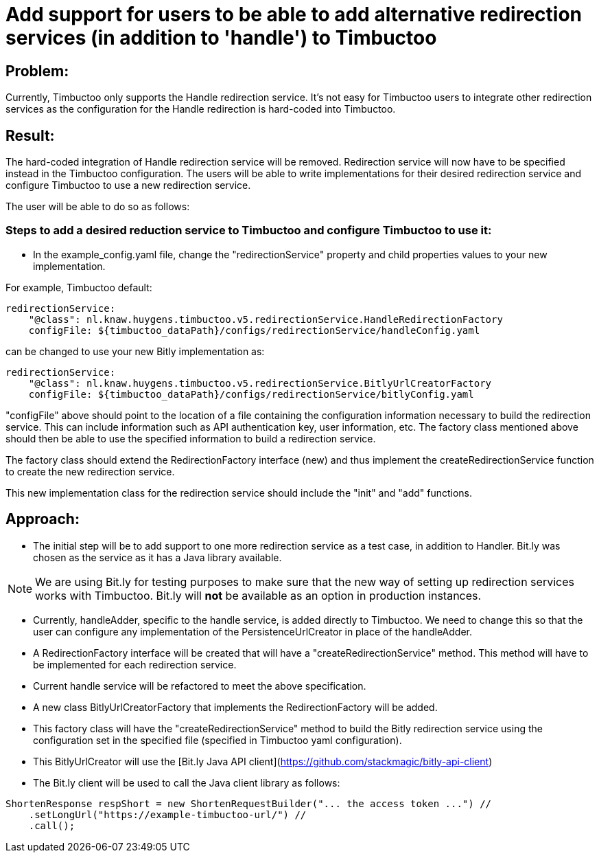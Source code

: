 = Add support for users to be able to add alternative redirection services (in addition to 'handle') to Timbuctoo

== Problem:
Currently, Timbuctoo only supports the Handle redirection service. It's not easy for Timbuctoo users to integrate other
redirection services as the configuration for the Handle redirection is hard-coded into Timbuctoo.

== Result:
The hard-coded integration of Handle redirection service will be removed. Redirection service will now have to be
specified instead in the Timbuctoo configuration. The users will be able to write implementations for their desired
redirection service and configure Timbuctoo to use a new redirection service.

The user will be able to do so as follows:

=== Steps to add a desired reduction service to Timbuctoo and configure Timbuctoo to use it:
- In the example_config.yaml file, change  the "redirectionService" property and child properties values to your
new implementation.

For example, Timbuctoo default:
----
redirectionService:
    "@class": nl.knaw.huygens.timbuctoo.v5.redirectionService.HandleRedirectionFactory
    configFile: ${timbuctoo_dataPath}/configs/redirectionService/handleConfig.yaml
----

can be changed to use your new Bitly implementation as:
----
redirectionService:
    "@class": nl.knaw.huygens.timbuctoo.v5.redirectionService.BitlyUrlCreatorFactory
    configFile: ${timbuctoo_dataPath}/configs/redirectionService/bitlyConfig.yaml
----

"configFile" above should point to the location of a file containing the configuration information necessary to build
the redirection service. This can include information such as API authentication key, user information, etc. The factory
class mentioned above should then be able to use the specified information to build a redirection service.

The factory class should extend the RedirectionFactory interface (new) and thus implement the createRedirectionService
function to create the new redirection service.

This new implementation class for the redirection service should include the "init" and "add" functions.


== Approach:

- The initial step will be to add support to one more redirection service as a test case, in addition to Handler. Bit.ly
was chosen as the service as it has a Java library available.

NOTE: We are using Bit.ly for testing purposes to make sure that the new way of setting up redirection services works
with Timbuctoo. Bit.ly will **not** be available as an option in production instances.

- Currently, handleAdder, specific to the handle service, is added directly to Timbuctoo. We need to change this so that
the user can configure any implementation of the PersistenceUrlCreator in place of the handleAdder.

- A RedirectionFactory interface will be created that will have a "createRedirectionService" method. This method will
have to be implemented for each redirection service.

- Current handle service will be refactored to meet the above specification.

- A new class BitlyUrlCreatorFactory that implements the RedirectionFactory will be added.

- This factory class will have the "createRedirectionService" method to build the Bitly redirection service using the
configuration set in the specified file (specified in Timbuctoo yaml configuration).

- This BitlyUrlCreator will use the [Bit.ly Java API client](https://github.com/stackmagic/bitly-api-client)

- The Bit.ly client will be used to call the Java client library as follows:

----
ShortenResponse respShort = new ShortenRequestBuilder("... the access token ...") //
    .setLongUrl("https://example-timbuctoo-url/") //
    .call();
----

